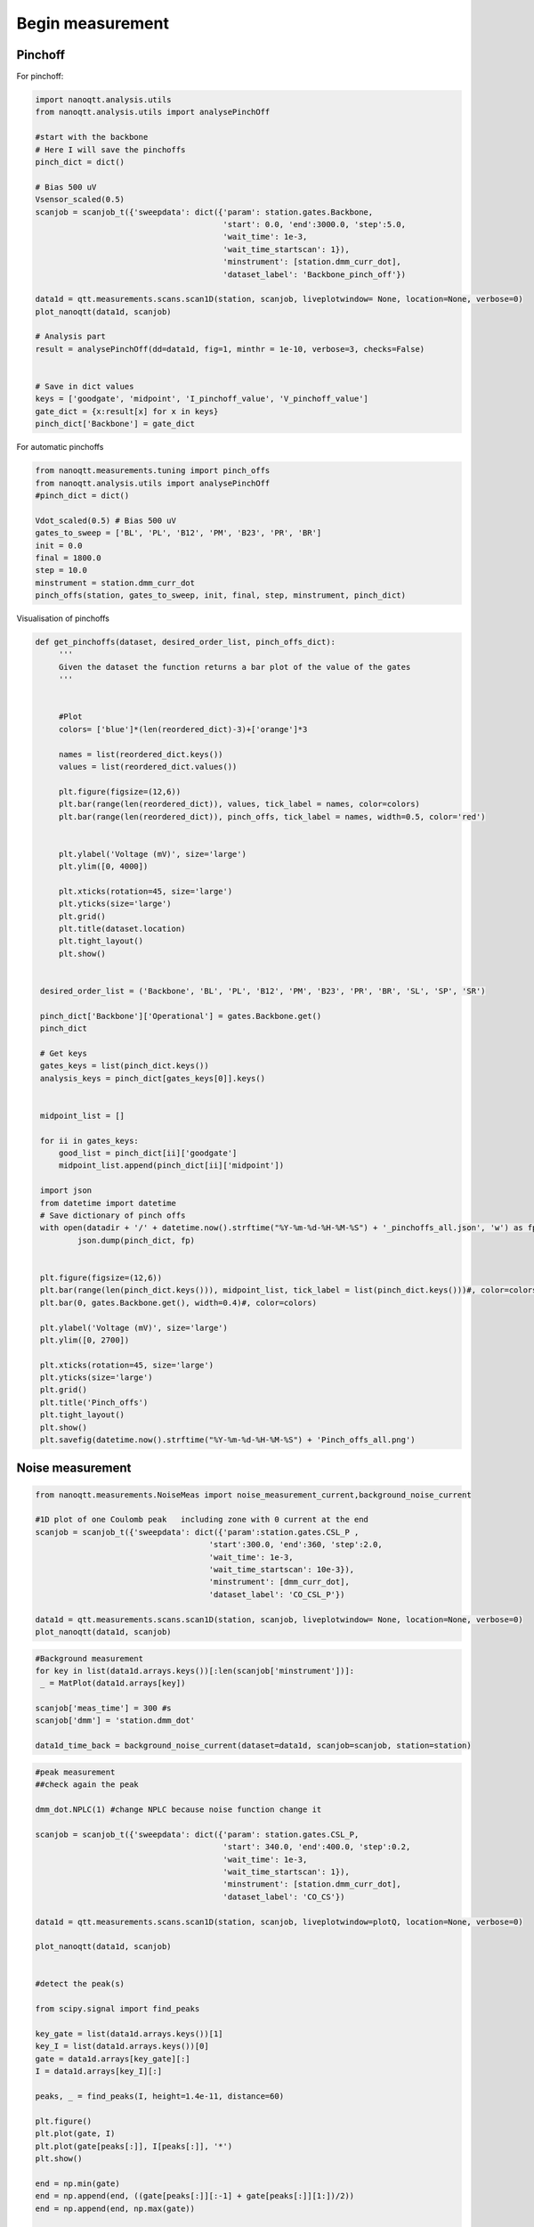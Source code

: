 Begin measurement
=====

.. _installation:


Pinchoff
------------

For pinchoff:

.. code-block:: python

      import nanoqtt.analysis.utils
      from nanoqtt.analysis.utils import analysePinchOff
      
      #start with the backbone
      # Here I will save the pinchoffs
      pinch_dict = dict()

      # Bias 500 uV
      Vsensor_scaled(0.5)
      scanjob = scanjob_t({'sweepdata': dict({'param': station.gates.Backbone,
                                              'start': 0.0, 'end':3000.0, 'step':5.0,
                                              'wait_time': 1e-3,
                                              'wait_time_startscan': 1}),
                                              'minstrument': [station.dmm_curr_dot],
                                              'dataset_label': 'Backbone_pinch_off'})

      data1d = qtt.measurements.scans.scan1D(station, scanjob, liveplotwindow= None, location=None, verbose=0)
      plot_nanoqtt(data1d, scanjob)

      # Analysis part
      result = analysePinchOff(dd=data1d, fig=1, minthr = 1e-10, verbose=3, checks=False)


      # Save in dict values
      keys = ['goodgate', 'midpoint', 'I_pinchoff_value', 'V_pinchoff_value']
      gate_dict = {x:result[x] for x in keys}
      pinch_dict['Backbone'] = gate_dict
      
For automatic pinchoffs

.. code-block:: python

      from nanoqtt.measurements.tuning import pinch_offs
      from nanoqtt.analysis.utils import analysePinchOff
      #pinch_dict = dict()

      Vdot_scaled(0.5) # Bias 500 uV
      gates_to_sweep = ['BL', 'PL', 'B12', 'PM', 'B23', 'PR', 'BR']
      init = 0.0
      final = 1800.0
      step = 10.0
      minstrument = station.dmm_curr_dot
      pinch_offs(station, gates_to_sweep, init, final, step, minstrument, pinch_dict)


Visualisation of pinchoffs

.. code-block:: python

  def get_pinchoffs(dataset, desired_order_list, pinch_offs_dict):
       '''
       Given the dataset the function returns a bar plot of the value of the gates
       '''


       #Plot
       colors= ['blue']*(len(reordered_dict)-3)+['orange']*3

       names = list(reordered_dict.keys())
       values = list(reordered_dict.values())

       plt.figure(figsize=(12,6))
       plt.bar(range(len(reordered_dict)), values, tick_label = names, color=colors)
       plt.bar(range(len(reordered_dict)), pinch_offs, tick_label = names, width=0.5, color='red')


       plt.ylabel('Voltage (mV)', size='large')
       plt.ylim([0, 4000])

       plt.xticks(rotation=45, size='large')
       plt.yticks(size='large')
       plt.grid()
       plt.title(dataset.location)
       plt.tight_layout()
       plt.show()


   desired_order_list = ('Backbone', 'BL', 'PL', 'B12', 'PM', 'B23', 'PR', 'BR', 'SL', 'SP', 'SR')

   pinch_dict['Backbone']['Operational'] = gates.Backbone.get()
   pinch_dict

   # Get keys
   gates_keys = list(pinch_dict.keys())
   analysis_keys = pinch_dict[gates_keys[0]].keys()


   midpoint_list = []

   for ii in gates_keys:
       good_list = pinch_dict[ii]['goodgate']
       midpoint_list.append(pinch_dict[ii]['midpoint'])

   import json
   from datetime import datetime
   # Save dictionary of pinch offs
   with open(datadir + '/' + datetime.now().strftime("%Y-%m-%d-%H-%M-%S") + '_pinchoffs_all.json', 'w') as fp:
           json.dump(pinch_dict, fp)


   plt.figure(figsize=(12,6))
   plt.bar(range(len(pinch_dict.keys())), midpoint_list, tick_label = list(pinch_dict.keys()))#, color=colors)
   plt.bar(0, gates.Backbone.get(), width=0.4)#, color=colors)

   plt.ylabel('Voltage (mV)', size='large')
   plt.ylim([0, 2700])

   plt.xticks(rotation=45, size='large')
   plt.yticks(size='large')
   plt.grid()
   plt.title('Pinch_offs')
   plt.tight_layout()
   plt.show()
   plt.savefig(datetime.now().strftime("%Y-%m-%d-%H-%M-%S") + 'Pinch_offs_all.png')
      
      

Noise measurement
--------------------
.. code-block:: python

   from nanoqtt.measurements.NoiseMeas import noise_measurement_current,background_noise_current
   
   #1D plot of one Coulomb peak   including zone with 0 current at the end 
   scanjob = scanjob_t({'sweepdata': dict({'param':station.gates.CSL_P ,
                                        'start':300.0, 'end':360, 'step':2.0,
                                        'wait_time': 1e-3,
                                        'wait_time_startscan': 10e-3}),
                                        'minstrument': [dmm_curr_dot],
                                        'dataset_label': 'CO_CSL_P'})

   data1d = qtt.measurements.scans.scan1D(station, scanjob, liveplotwindow= None, location=None, verbose=0)
   plot_nanoqtt(data1d, scanjob)
   
.. code-block:: python


   #Background measurement
   for key in list(data1d.arrays.keys())[:len(scanjob['minstrument'])]:
    _ = MatPlot(data1d.arrays[key])
    
   scanjob['meas_time'] = 300 #s
   scanjob['dmm'] = 'station.dmm_dot'

   data1d_time_back = background_noise_current(dataset=data1d, scanjob=scanjob, station=station)
   
.. code-block:: python

   
   #peak measurement 
   ##check again the peak 
   
   dmm_dot.NPLC(1) #change NPLC because noise function change it 

   scanjob = scanjob_t({'sweepdata': dict({'param': station.gates.CSL_P,
                                           'start': 340.0, 'end':400.0, 'step':0.2,
                                           'wait_time': 1e-3,
                                           'wait_time_startscan': 1}),
                                           'minstrument': [station.dmm_curr_dot],
                                           'dataset_label': 'CO_CS'})

   data1d = qtt.measurements.scans.scan1D(station, scanjob, liveplotwindow=plotQ, location=None, verbose=0)

   plot_nanoqtt(data1d, scanjob)
   
   
   #detect the peak(s)

   from scipy.signal import find_peaks

   key_gate = list(data1d.arrays.keys())[1]
   key_I = list(data1d.arrays.keys())[0]
   gate = data1d.arrays[key_gate][:]
   I = data1d.arrays[key_I][:]

   peaks, _ = find_peaks(I, height=1.4e-11, distance=60)

   plt.figure()
   plt.plot(gate, I)
   plt.plot(gate[peaks[:]], I[peaks[:]], '*')
   plt.show()

   end = np.min(gate)
   end = np.append(end, ((gate[peaks[:]][:-1] + gate[peaks[:]][1:])/2))
   end = np.append(end, np.max(gate))

   print(end)

.. code-block:: python

   #noise
   for idx, peak in enumerate(peaks):
    # Sweep just that peak
    scanjob['sweepdata']['start'] = end[idx]
    scanjob['sweepdata']['end'] = end[idx+1]
    scanjob['wait_time_startscan']=1.0
    
    scanjob['step']=0.07
    station.dmm_dot.NPLC.set(1)

    data1d = qtt.measurements.scans.scan1D(station, scanjob, liveplotwindow=plotQ, location=None, verbose=0)
    plot_nanoqtt(data1d, scanjob)

    # Do noise measurement
    scanjob['meas_time'] = 300#s
    #scanjob['meas_time'] = 5#s
    scanjob['dmm'] = 'station.dmm_dot'  #name of the DMM when dmm = Keysight_34465A('dmm', 'USB0::0x2A8D::0x0101::MY54506631::INSTR')

    
    gates.CSL_P(scanjob['sweepdata']['start'])
    data1d_time, scanjob, dy_s = noise_measurement_current(dataset=data1d, scanjob=scanjob, station=station)
    
    
Visualisation

.. code-block:: python

   from qcodes.plots.qcmatplotlib import MatPlot

   import nanoqtt
   from nanoqtt.plotting import plot_dataset
   #from nanoqtt.analysis.noise import charge_noise

   from qtt.data import plot_dataset

   from qtt.data import load_dataset
   
   
   import scipy
   %matplotlib inline

   def charge_noise(dataset, dataset_BG, segments, lever_arm):
       '''
       Arguments
       ---------
       dataset:
           Dataset of noise measurement
       slope(float):
           Slope of Coulomb peak
       segments (int):
           Number of segments for average with Welch method
       lever_arm (float):
           Lever arm in eV/V
       gain (float):
           Gain in V/A

       Returns
       -------
       '''

       #print(dataset.metadata['gain'])
       #print(dataset.metadata['SR'])

       #dataset.metadata['gain'] = 100000000.0
       #dataset.metadata['SR']=3344.4816053511704

       freq, SI = power_density_spectrum_current(dataset, segments)
       freq_BG, SI_BG = power_density_spectrum_current(dataset_BG, segments, gain=dataset.metadata['gain'], sampling_rate=dataset.metadata['SR'])

       # slope converted to A/V
       SE = (SI-SI_BG) * lever_arm**2 /(dataset.metadata['slope']*1000)**2

       #Size of font
       plt.rcParams['font.size'] = 14

       plt.figure()
       plt.loglog(freq, SE, '.-')

       plt.ylim([10**(-17), 10**-9])

       plt.xlabel('Frequency [Hz]')
       plt.ylabel(r'$S_E [eV^2$/Hz]')
       plt.title('Put title', size=10)
       plt.show()

       # Noise at 1Hz
       ii = np.argmin(np.abs(freq-1)) # Index of 1 Hz
       print(r"\sqrt{S_E}= " + str(np.sqrt(SE[ii])) + ' eV^2 / Hz ')

       return freq, SE

   def power_density_spectrum_current(dataset, segments, gain=None, sampling_rate=None):

       '''
       Function to extract hte power spectral density of the current

       Arguments
       ---------
       dataset:
           Dataset of noise measurement
       segments (int):
           Number of segments for average with Welch method
       gain (float):
           Gain in V/A
       sampling_rate (float):
           Sampling rate of measurement
       Returns
       -------
       '''

       if gain==None:    
           gain = dataset.metadata['gain']
       if sampling_rate==None:
           sampling_rate = dataset.metadata['SR']

       freq, Sint = scipy.signal.welch(dataset.default_parameter_array()[:]/gain, sampling_rate, window='hanning',             nperseg=len(dataset.default_parameter_array())/segments)

       #Size of font
       plt.rcParams['font.size'] = 14

       plt.figure()
       plt.loglog(freq, Sint*(10**12)**2, '.-')

       plt.xlabel('Frequency [Hz]')
       plt.ylabel(r'$S_I$ [$pA^2$/Hz]')
       plt.title(dataset.location, size=10)
       plt.show()

       return freq, Sint
       
.. code-block:: python


      #get lever arm from a Coulomb diamond plt
      dataset_diamonds = load_dataset(location=r'K:\Measurement\Yona\11044_S08\20220224_Bottom\20220224_Bottom\2023-03-02\13-49-16_qtt_CD_CSL')
      y = dataset_diamonds.arrays['CSL_P']
      x = dataset_diamonds.arrays['V_dot_scaled']
      z = dataset_diamonds.arrays['dmm_curr_dot']
      plt.figure()
      plt.pcolor(x, y, z)
      
.. code-block:: python

      # Distance/2 between extremes of the diamonds  #bias
      Ec1 = (3.07+1.58)/2

      # Distance between extremes of the diamonds plunger
      Ec2 = (267.3-209.3)

      #Lever arms
      alpha1 = Ec1 / Ec2 # eV/V
      print(alpha1)
      
.. code-block:: python
      
      #noise 
      dataset = load_dataset(location=r'K:\Measurement\Yona\11044_S08\20220224_Bottom\2023-03-02\15-29-43_qtt_Noise_Measurement')
      dataset_BG = load_dataset(location=r'K:\Measurement\Yona\11044_S08\20220224_Bottom\2023-03-02\15-02-47_qtt_Noise_Measurement')
      f, SE = charge_noise(dataset, dataset_BG, 20, lever_arm=alpha1)
      
            
.. code-block:: python

      #can save it on a file with the value for several samples
      np.savetxt(r'K:\Measurement\Yona\Data_noise\11044_S08_Bottom_a_0_035.txt', np.c_[f, SE], fmt='%.7e')
      
      %matplotlib inline

      import glob
      df = pd.DataFrame(columns=('Wafer', 'Sample', 'Device', '$S_E$ (1Hz) $\mu eV / \sqrt{Hz}$'))

      plt.figure(figsize=(10,8))
      for idx, f in enumerate(glob.glob('K:\Measurement\Yona\Data_noise\*.txt', recursive=True)):
          print(idx, f)
          x, y = np.loadtxt(f, unpack=True)

          ii = np.argmin(np.abs(x-1)) # Index of 1 Hz
          SE_1Hz = np.sqrt(y[ii])

          df.loc[idx] = [f[5:10], f[11:14], f[15:-4], SE_1Hz*10**6]

          plt.loglog(x, y, label=f)

      plt.xlabel('Frequency [Hz]')
      plt.ylabel(r'$S_E  (eV^2/Hz)$')

      freq_delft = np.logspace(-1, 2, 100)
      Se_delft_22nm = 1.96e-12/freq_delft
      Se_delft_55nm = 3.8e-13/freq_delft**0.92

      plt.loglog(freq_delft, Se_delft_22nm, '--',label = 'Delft 22nm' )
      plt.loglog(freq_delft, Se_delft_55nm, '--', label = 'Delft 55nm' )
      plt.legend(bbox_to_anchor=(1.05, 1.0), loc='upper left')


      plt.xlim([10**-1,10**2])
      plt.ylim([10**-18,10**-10])




